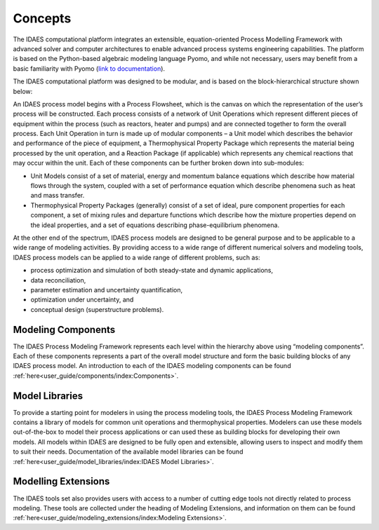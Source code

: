 ﻿Concepts
========

The IDAES computational platform integrates an extensible, equation-oriented Process Modelling
Framework with advanced solver and computer architectures to enable advanced process systems
engineering capabilities. The platform is based on the Python-based algebraic modeling language
Pyomo, and while not necessary, users may benefit from a basic familiarity with Pyomo
(`link to documentation <https://pyomo.readthedocs.io/en/stable/index.html>`_).

The IDAES computational platform was designed to be modular, and is based on the
block-hierarchical structure shown below:

.. image:: ../_images/IDAES_structure.png

An IDAES process model begins with a Process Flowsheet, which is the canvas on which the
representation of the user’s process will be constructed. Each process consists of a network of
Unit Operations which represent different pieces of equipment within the process (such as
reactors, heater and pumps) and are connected together to form the overall process. Each Unit
Operation in turn is made up of modular components – a Unit model which describes the behavior
and performance of the piece of equipment, a Thermophysical Property Package which represents
the material being processed by the unit operation, and a Reaction Package (if applicable) which
represents any chemical reactions that may occur within the unit. Each of these components can
be further broken down into sub-modules:

* Unit Models consist of a set of material, energy and momentum balance equations which describe how
  material flows through the system, coupled with a set of performance equation which describe
  phenomena such as heat and mass transfer.
* Thermophysical Property Packages (generally) consist of a set of ideal, pure component properties
  for each component, a set of mixing rules and departure functions which describe how the mixture
  properties depend on the ideal properties, and a set of equations describing phase-equilibrium
  phenomena.

At the other end of the spectrum, IDAES process models are designed to be general purpose and
to be applicable to a wide range of modeling activities. By providing access to a wide range of
different numerical solvers and modeling tools, IDAES process models can be applied to a wide
range of different problems, such as:

* process optimization and simulation of both steady-state and dynamic applications,
* data reconciliation,
* parameter estimation and uncertainty quantification,
* optimization under uncertainty, and
* conceptual design (superstructure problems).

Modeling Components
-------------------
The IDAES Process Modeling Framework represents each level within the hierarchy above using
“modeling components”. Each of these components represents a part of the overall model structure
and form the basic building blocks of any IDAES process model. An introduction to each of the
IDAES modeling components can be found
:ref:`here<user_guide/components/index:Components>`.

Model Libraries
---------------
To provide a starting point for modelers in using the process modeling tools, the IDAES Process
Modeling Framework contains a library of models for common unit operations and thermophysical
properties. Modelers can use these models out-of-the-box to model their process applications or
can used these as building blocks for developing their own models. All models within IDAES are
designed to be fully open and extensible, allowing users to inspect and modify them to suit
their needs. Documentation of the available model libraries can be found
:ref:`here<user_guide/model_libraries/index:IDAES Model Libraries>`.

Modelling Extensions
--------------------
The IDAES tools set also provides users with access to a number of cutting edge tools not
directly related to process modeling. These tools are collected under the heading of Modeling
Extensions, and information on them can be found
:ref:`here<user_guide/modeling_extensions/index:Modeling Extensions>`.
